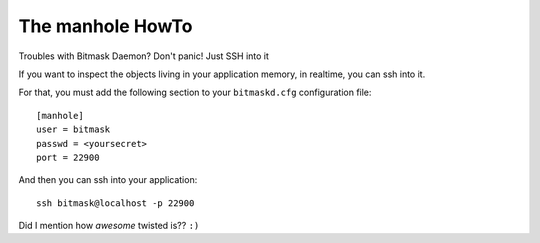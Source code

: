.. _manhole:

The manhole HowTo
-------------------------------------------------

Troubles with Bitmask Daemon? Don't panic! Just SSH into it

If you want to inspect the objects living in your application memory, in
realtime, you can ssh into it.

For that, you must add the following section to your ``bitmaskd.cfg``
configuration file::

  [manhole]
  user = bitmask
  passwd = <yoursecret>
  port = 22900


And then you can ssh into your application::

  ssh bitmask@localhost -p 22900

Did I mention how *awesome* twisted is?? ``:)``
